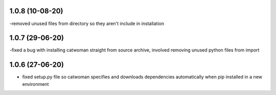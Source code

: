 .. :changelog:
1.0.8 (10-08-20)
~~~~~~~~~~~~~~~~~
-removed unused files from directory so they aren't include in installation

1.0.7 (29-06-20)
~~~~~~~~~~~~~~~~~
-fixed a bug with installing catwoman straight from source archive, involved removing unused python files from import

1.0.6 (27-06-20)
~~~~~~~~~~~~~~~~~~
- fixed setup.py file so catwoman specifies and downloads dependencies automatically when pip installed in a new environment

